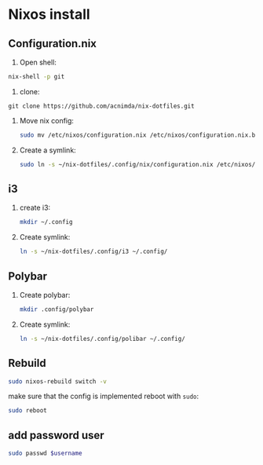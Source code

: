 * Nixos install

** Configuration.nix

1. Open shell:
#+begin_src bash
nix-shell -p git
#+end_src

2. clone:
#+begin_src
git clone https://github.com/acnimda/nix-dotfiles.git
#+end_src

3. Move nix config:
   #+begin_src bash
 sudo mv /etc/nixos/configuration.nix /etc/nixos/configuration.nix.bak
   #+end_src

4. Create a symlink:
   #+begin_src bash
sudo ln -s ~/nix-dotfiles/.config/nix/configuration.nix /etc/nixos/configuration.nix
   #+end_src

** i3
1. create i3:
   #+begin_src bash
mkdir ~/.config
   #+end_src

2. Create symlink:
   #+begin_src bash
ln -s ~/nix-dotfiles/.config/i3 ~/.config/
   #+end_src

** Polybar
1. Create polybar:
   #+begin_src bash
mkdir .config/polybar
   #+end_src
2. Create symlink:
   #+begin_src bash
ln -s ~/nix-dotfiles/.config/polibar ~/.config/
   #+end_src


** Rebuild
#+begin_src bash
sudo nixos-rebuild switch -v
#+end_src

make sure that the config is implemented reboot with =sudo=:
#+begin_src bash
sudo reboot
#+end_src

** add password user
#+begin_src bash
sudo passwd $username
#+end_src
